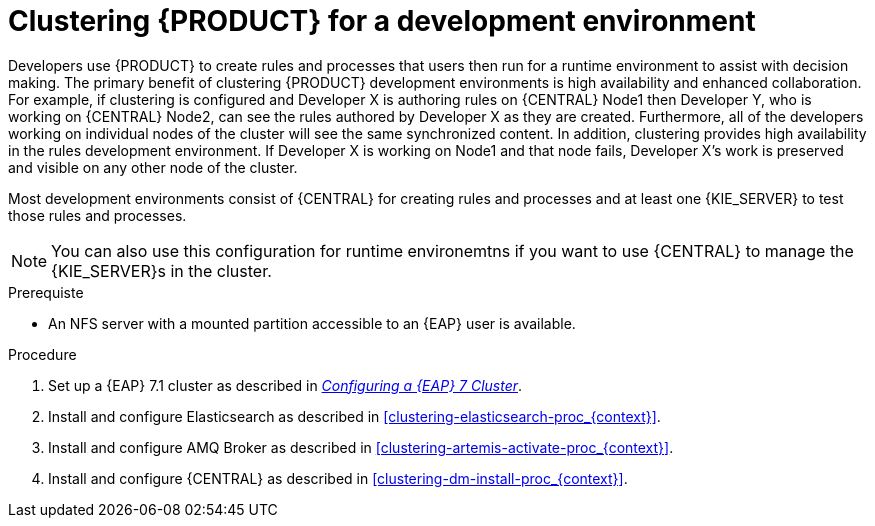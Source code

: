 [id='clustering-dev-proc']
= Clustering {PRODUCT} for a development environment

Developers use {PRODUCT} to create rules and processes that users then run for a runtime environment to assist with decision making. The primary benefit of clustering {PRODUCT} development environments is high availability and enhanced collaboration. For example, if clustering is configured and Developer X is authoring rules on {CENTRAL} Node1 then Developer Y, who is working on {CENTRAL} Node2, can see the rules authored by Developer X as they are created. Furthermore, all of the developers working on individual nodes of the cluster will see the same synchronized content. In addition, clustering provides high availability in the rules development environment. If Developer X is working on Node1 and that node fails, Developer X's work is preserved and visible on any other node of the cluster.

Most development environments consist of {CENTRAL} for creating rules and processes and at least one {KIE_SERVER} to test those rules and processes. 

[NOTE]
====
You can also use this configuration for runtime environemtns if you want to use {CENTRAL} to manage the {KIE_SERVER}s in the cluster.
====

.Prerequiste
* An NFS server with a mounted partition accessible to an {EAP} user is available.

.Procedure
. Set up a {EAP} 7.1 cluster as described in  https://access.redhat.com/documentation/en-us/reference_architectures/2017/html-single/configuring_a_red_hat_jboss_eap_7_cluster/[_Configuring a {EAP} 7 Cluster_].
. Install and configure Elasticsearch as described in <<clustering-elasticsearch-proc_{context}>>.
. Install and configure AMQ Broker as described in <<clustering-artemis-activate-proc_{context}>>.
. Install and configure {CENTRAL} as described in <<clustering-dm-install-proc_{context}>>.